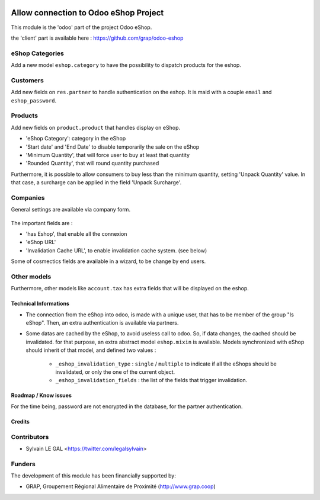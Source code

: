 .. image:: https://img.shields.io/badge/licence-AGPL--3-blue.svg
   :target: http://www.gnu.org/licenses/agpl-3.0-standalone.html
   :alt: License: AGPL-3

======================================
Allow connection to Odoo eShop Project
======================================

This module is the 'odoo' part of the project Odoo eShop.

the 'client' part is available here : https://github.com/grap/odoo-eshop


eShop Categories
----------------

Add a new model ``eshop.category`` to have the possibility to dispatch products
for the eshop.

.. figure:: /sale_eshop/static/description/eshop_category_tree.png
   :width: 800 px

.. figure:: /sale_eshop/static/description/eshop_category_form.png
   :width: 800 px


Customers
---------

Add new fields on ``res.partner`` to handle authentication on the eshop.
It is maid with a couple ``email`` and ``eshop_password``.


.. figure:: /sale_eshop/static/description/res_partner_form.png
   :width: 800 px

Products
--------

Add new fields on ``product.product`` that handles display on eShop.

* 'eShop Category': category in the eShop
* 'Start date' and 'End Date' to disable temporarily the sale on the eShop
* 'Minimum Quantity', that will force user to buy at least that quantity
* 'Rounded Quantity', that will round quantity purchased

Furthermore, it is possible to allow consumers to buy less than the minimum
quantity, setting 'Unpack Quantity' value. In that case, a surcharge can
be applied in the field 'Unpack Surcharge'.

.. figure:: /sale_eshop/static/description/product_product_form.png
   :width: 800 px


Companies
---------

General settings are available via company form.

.. figure:: /sale_eshop/static/description/res_company_form.png
   :width: 800 px

The important fields are :

* 'has Eshop', that enable all the connexion
* 'eShop URL'
* 'Invalidation Cache URL', to enable invalidation cache system. (see below)

Some of cosmectics fields are available in a wizard, to be change by end users.




Other models
------------

Furthermore, other models like ``account.tax`` has extra fields that will
be displayed on the eshop.

Technical Informations
======================

* The connection from the eShop into odoo, is made with a unique user, that
  has to be member of the group "Is eShop".
  Then, an extra authentication is available via partners.

* Some datas are cached by the eShop, to avoid useless call to odoo. So,
  if data changes, the cached should be invalidated. for that purpose,
  an extra abstract model ``eshop.mixin`` is available. Models synchronized
  with eShop should inherit of that model, and defined two values :
    * ``_eshop_invalidation_type`` : ``single`` / ``multiple`` to indicate
      if all the eShops should be invalidated, or only the one of the current
      object.
    * ``_eshop_invalidation_fields`` : the list of the fields that trigger
      invalidation.


Roadmap / Know issues
=====================

For the time being, password are not encrypted in the database, for
the partner authentication.

Credits
=======

Contributors
------------

* Sylvain LE GAL <https://twitter.com/legalsylvain>

Funders
-------

The development of this module has been financially supported by:

* GRAP, Groupement Régional Alimentaire de Proximité (http://www.grap.coop)
